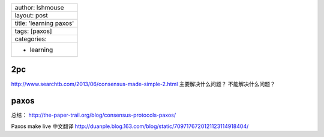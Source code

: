+---------------------------+
| author: lshmouse          |
+---------------------------+
| layout: post              |
+---------------------------+
| title: 'learning paxos'   |
+---------------------------+
| tags: [paxos]             |
+---------------------------+
| categories:               |
+---------------------------+
| - learning                |
+---------------------------+

2pc
~~~

http://www.searchtb.com/2013/06/consensus-made-simple-2.html
主要解决什么问题？ 不能解决什么问题？

paxos
~~~~~

总结： http://the-paper-trail.org/blog/consensus-protocols-paxos/

Paxos make live 中文翻译
http://duanple.blog.163.com/blog/static/7097176720121123114918404/
